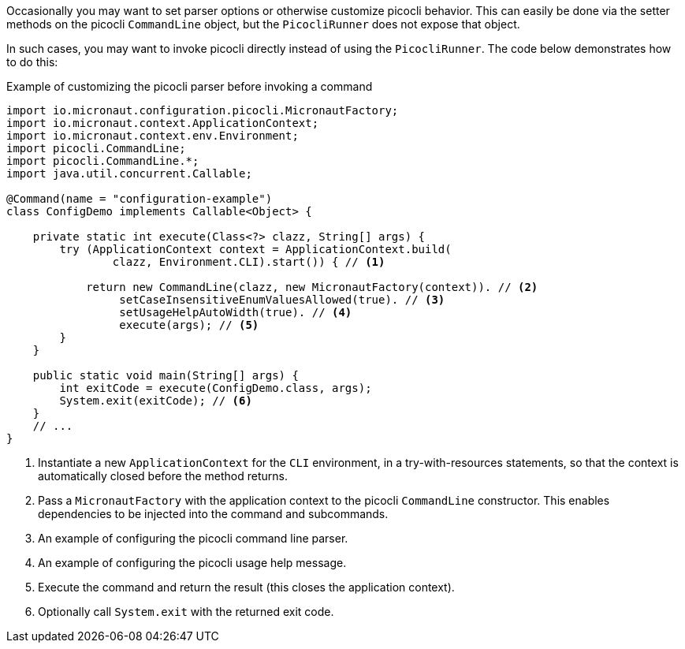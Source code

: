Occasionally you may want to set parser options or otherwise customize picocli behavior.
This can easily be done via the setter methods on the picocli `CommandLine` object, but the `PicocliRunner` does not expose that object.

In such cases, you may want to invoke picocli directly instead of using the `PicocliRunner`.
The code below demonstrates how to do this:

.Example of customizing the picocli parser before invoking a command
[source,java]
----
import io.micronaut.configuration.picocli.MicronautFactory;
import io.micronaut.context.ApplicationContext;
import io.micronaut.context.env.Environment;
import picocli.CommandLine;
import picocli.CommandLine.*;
import java.util.concurrent.Callable;

@Command(name = "configuration-example")
class ConfigDemo implements Callable<Object> {

    private static int execute(Class<?> clazz, String[] args) {
        try (ApplicationContext context = ApplicationContext.build(
                clazz, Environment.CLI).start()) { // <1>

            return new CommandLine(clazz, new MicronautFactory(context)). // <2>
                 setCaseInsensitiveEnumValuesAllowed(true). // <3>
                 setUsageHelpAutoWidth(true). // <4>
                 execute(args); // <5>
        }
    }

    public static void main(String[] args) {
        int exitCode = execute(ConfigDemo.class, args);
        System.exit(exitCode); // <6>
    }
    // ...
}
----
<1> Instantiate a new `ApplicationContext` for the `CLI` environment, in a try-with-resources statements, so that the context is automatically closed before the method returns.
<2> Pass a `MicronautFactory` with the application context to the picocli `CommandLine` constructor. This enables dependencies to be injected into the command and subcommands.
<3> An example of configuring the picocli command line parser.
<4> An example of configuring the picocli usage help message.
<5> Execute the command and return the result (this closes the application context).
<6> Optionally call `System.exit` with the returned exit code.